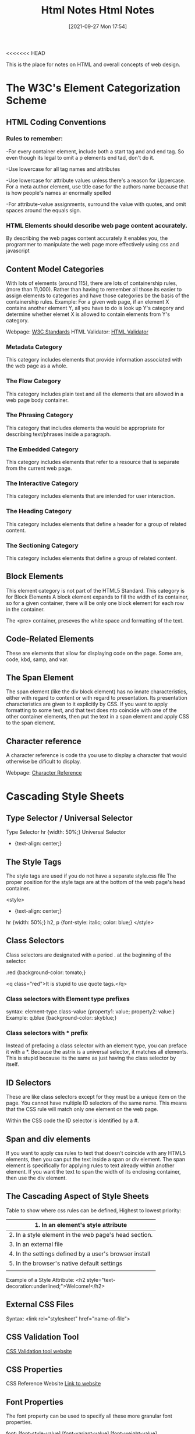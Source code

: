 <<<<<<< HEAD
:PROPERTIES:
:ID:       3fb8bfa3-240b-43be-984c-fb92fd6f3dd9
:END:
#+title: Html Notes
#+date: [2021-09-27 Mon 17:54]


This is the place for notes on HTML and overall concepts of web design.

* The W3C's Element Categorization Scheme

** HTML Coding Conventions

*** Rules to remember:
    -For every container element, include both a start tag and and end tag.
    So even though its legal to omit a p elements end tad, don't do it.

    -Use lowercase for all tag names and attributes

    -Use lowercase for attribute values unless there's a reason for
    Uppercase. For a meta author element, use title case for the authors
    name because that is how people's names ar enormally spelled

    -For attribute-value assignments, surround the value with quotes, and
    omit spaces around the equals sign.
   
*** HTML Elements should describe web page content accurately.
    By describing the web pages content accurately it enables you, the
    programmer to manipulate the web page more effectively using css and
    javascript

** Content Model Categories
   With lots of elements (around 115), there are lots of containership rules,
   (more than 11,000). Rather than having to remember all those its easier to
   assign elements to categories and have those categories be the basis of
   the containership rules.
   Example: For a given web page, if an element X contains another element Y,
   all you have to do is look up Y's category and determine whether elemet X
   is allowed to contain elements from Y's category.

   Webpage: [[https://html.spec.whatwg.org/multipage/][W3C Standards]]
   HTML Validator: [[https://validator.w3.org/][HTML Validator]]

*** Metadata Category
    This category includes elements that provide information associated with
    the web page as a whole. 

*** The Flow Category
    This category includes plain text and all the elements that are allowed
    in a web page body container. 

*** The Phrasing Category
    This category that includes elements tha would be appropriate for describing
    text/phrases inside a paragraph. 

*** The Embedded Category
    This category includes elements that refer to a resource that is separate
    from the current web page. 

*** The Interactive Category
    This category includes elements that are intended for user interaction.

*** The Heading Category
    This category includes elements that define a header for a group of
    related content. 

*** The Sectioning Category
    This category includes elements that define a group of related content. 

** Block Elements
   This element category is not part of the HTML5 Standard.
   This category is for Block Elements
   A block element expands to fill the width of its container, so for a
   given container, there will be only one block element for each row in
   the container.

   The <pre> container, preseves the white space and formatting of the text.

   
** Code-Related Elements
   These are elements that allow for displaying code on the page.
   Some are, code, kbd, samp, and var.

** The Span Element
   The span element (like the div block element) has no innate characteristics,
   either with regard to content or with regard to presentation. Its presentation
   characteristics are given to it explicitly by CSS. If you want to apply
   formatting to some text, and that text does nto coincide with one of the
   other container elements, then put the text in a span element and apply
   CSS to the span element. 

** Character reference
   A character reference is code tha you use to display a character that would
   otherwise be dificult to display.

   Webpage: [[https://html.spec.whatwg.org/multipage/named-characters.html#named-character-references][Character Reference]]


   
* Cascading Style Sheets
  
** Type Selector / Universal Selector
   Type Selector
   hr {width: 50%;}
   Universal Selector
   * {text-align: center;}
** The Style Tags
   The style tags are used if you do not have a separate style.css file
   The proper position for the style tags are at the bottom of the web
   page's head container.

   <style>
     * {text-align: center;}
     hr {width: 50%;}
     h2, p {font-style: italic; color: blue;}
   </style>
** Class Selectors
   Class selectors are designated with a period . at the beginning of
   the selector.

   .red {background-color: tomato;}

   <q class="red">It is stupid to use quote tags.</q>
   
*** Class selectors with Element type prefixes
    syntax:  element-type.class-value {property1: value; property2: value:}
    Example: q.blue {background-color: skyblue;}

*** Class selectors with * prefix
    Instead of prefacing a class selector with an element type, you can
    preface it with a *. Because the astrix is a universal selector, it
    matches all elements. This is stupid because its the same as just
    having the class selector by itself. 

** ID Selectors
   These are like class selectors except for they must be a unique item
   on the page. You cannot have multiple ID selectors of the same name.
   This means that the CSS rule will match only one element on the web page.

   Within the CSS code the ID selector is identified by a #.

** Span and div elements
   If you want to apply css rules to text that doesn't coincide with any
   HTML5 elements, then you can put the text inside a span or div element.
   The span element is specifically for applying rules to text already
   within another element. If you want the text to span the width of its
   enclosing container, then use the div element.
   
** The Cascading Aspect of Style Sheets
   Table to show where css rules can be defined, Highest to lowest priority:
   |--------------------------------------------------------|
   | 1. In an element's style attribute                     |
   |--------------------------------------------------------|
   | 2. In a style element in the web page's head section.  |
   |--------------------------------------------------------|
   | 3. In an external file                                 |
   |--------------------------------------------------------|
   | 4. In the settings defined by a user's browser install |
   |--------------------------------------------------------|
   | 5. In the browser's native default settings            |
   |--------------------------------------------------------|
   |                                                        |

   Example of a Style Attribute:
   <h2 style="text-decoration:underlined;">Welcome!</h2>
   
   
** External CSS Files
   Syntax:
   <link rel="stylesheet" href="name-of-file">

** CSS Validation Tool

   [[https://jigsaw.w3.org/css-validator/][CSS Validation tool website]]

   
** CSS Properties

   CSS Reference Website [[https://developer.mozilla.org/en-US/docs/Web/CSS/Reference][Link to website]]

** Font Properties
   The font property can be used to specify all these more granular
   font properties.

   font: [font-style-value] [font-variant-value] [font-weight-value] ...

   Use spaces to separate property values and use commas to separate
   font-family values. 

** Element Box, padding property, margin property
   pg114 of the web programming pdf book

   
   
=======
:PROPERTIES:
:ID:       3fb8bfa3-240b-43be-984c-fb92fd6f3dd9
:END:
#+title: Html Notes
#+date: [2021-09-27 Mon 17:54]


This is the place for notes on HTML and overall concepts of web design.

* The W3C's Element Categorization Scheme

** HTML Coding Conventions

*** Rules to remember:
    -For every container element, include both a start tag and and end tag.
    So even though its legal to omit a p elements end tad, don't do it.

    -Use lowercase for all tag names and attributes

    -Use lowercase for attribute values unless there's a reason for
    Uppercase. For a meta author element, use title case for the authors
    name because that is how people's names ar enormally spelled

    -For attribute-value assignments, surround the value with quotes, and
    omit spaces around the equals sign.
   
*** HTML Elements should describe web page content accurately.
    By describing the web pages content accurately it enables you, the
    programmer to manipulate the web page more effectively using css and
    javascript

** Content Model Categories
   With lots of elements (around 115), there are lots of containership rules,
   (more than 11,000). Rather than having to remember all those its easier to
   assign elements to categories and have those categories be the basis of
   the containership rules.
   Example: For a given web page, if an element X contains another element Y,
   all you have to do is look up Y's category and determine whether elemet X
   is allowed to contain elements from Y's category.

   Webpage: [[https://html.spec.whatwg.org/multipage/][W3C Standards]]
   HTML Validator: [[https://validator.w3.org/][HTML Validator]]

*** Metadata Category
    This category includes elements that provide information associated with
    the web page as a whole. 

*** The Flow Category
    This category includes plain text and all the elements that are allowed
    in a web page body container. 

*** The Phrasing Category
    This category that includes elements tha would be appropriate for describing
    text/phrases inside a paragraph. 

*** The Embedded Category
    This category includes elements that refer to a resource that is separate
    from the current web page. 

*** The Interactive Category
    This category includes elements that are intended for user interaction.

*** The Heading Category
    This category includes elements that define a header for a group of
    related content. 

*** The Sectioning Category
    This category includes elements that define a group of related content. 

** Block Elements
   This element category is not part of the HTML5 Standard.
   This category is for Block Elements
   A block element expands to fill the width of its container, so for a
   given container, there will be only one block element for each row in
   the container.

   The <pre> container, preseves the white space and formatting of the text.

   
** Code-Related Elements
   These are elements that allow for displaying code on the page.
   Some are, code, kbd, samp, and var.

** The Span Element
   The span element (like the div block element) has no innate characteristics,
   either with regard to content or with regard to presentation. Its presentation
   characteristics are given to it explicitly by CSS. If you want to apply
   formatting to some text, and that text does nto coincide with one of the
   other container elements, then put the text in a span element and apply
   CSS to the span element. 

** Character reference
   A character reference is code tha you use to display a character that would
   otherwise be dificult to display.

   Webpage: [[https://html.spec.whatwg.org/multipage/named-characters.html#named-character-references][Character Reference]]


   
* Cascading Style Sheets
  
** Type Selector / Universal Selector
   Type Selector
   hr {width: 50%;}
   Universal Selector
   * {text-align: center;}
** The Style Tags
   The style tags are used if you do not have a separate style.css file
   The proper position for the style tags are at the bottom of the web
   page's head container.

   <style>
     * {text-align: center;}
     hr {width: 50%;}
     h2, p {font-style: italic; color: blue;}
   </style>
** Class Selectors
   Class selectors are designated with a period . at the beginning of
   the selector.

   .red {background-color: tomato;}

   <q class="red">It is stupid to use quote tags.</q>
   
*** Class selectors with Element type prefixes
    syntax:  element-type.class-value {property1: value; property2: value:}
    Example: q.blue {background-color: skyblue;}

*** Class selectors with * prefix
    Instead of prefacing a class selector with an element type, you can
    preface it with a *. Because the astrix is a universal selector, it
    matches all elements. This is stupid because its the same as just
    having the class selector by itself. 

** ID Selectors
   These are like class selectors except for they must be a unique item
   on the page. You cannot have multiple ID selectors of the same name.
   This means that the CSS rule will match only one element on the web page.

   Within the CSS code the ID selector is identified by a #.

** Span and div elements
   If you want to apply css rules to text that doesn't coincide with any
   HTML5 elements, then you can put the text inside a span or div element.
   The span element is specifically for applying rules to text already
   within another element. If you want the text to span the width of its
   enclosing container, then use the div element.
   
** The Cascading Aspect of Style Sheets
   Table to show where css rules can be defined, Highest to lowest priority:
   |--------------------------------------------------------|
   | 1. In an element's style attribute                     |
   |--------------------------------------------------------|
   | 2. In a style element in the web page's head section.  |
   |--------------------------------------------------------|
   | 3. In an external file                                 |
   |--------------------------------------------------------|
   | 4. In the settings defined by a user's browser install |
   |--------------------------------------------------------|
   | 5. In the browser's native default settings            |
   |--------------------------------------------------------|
   |                                                        |

   Example of a Style Attribute:
   <h2 style="text-decoration:underlined;">Welcome!</h2>
   
   
** External CSS Files
   Syntax:
   <link rel="stylesheet" href="name-of-file">

** CSS Validation Tool

   [[https://jigsaw.w3.org/css-validator/][CSS Validation tool website]]

   
** CSS Properties

   CSS Reference Website [[https://developer.mozilla.org/en-US/docs/Web/CSS/Reference][Link to website]]

** Font Properties
   The font property can be used to specify all these more granular
   font properties.

   font: [font-style-value] [font-variant-value] [font-weight-value] ...

   Use spaces to separate property values and use commas to separate
   font-family values. 

** Element Box, padding property, margin property
   pg114 of the web programming pdf book

   
   
>>>>>>> 2189245692e7e52370ca8345e7e7628bc3a123c2
